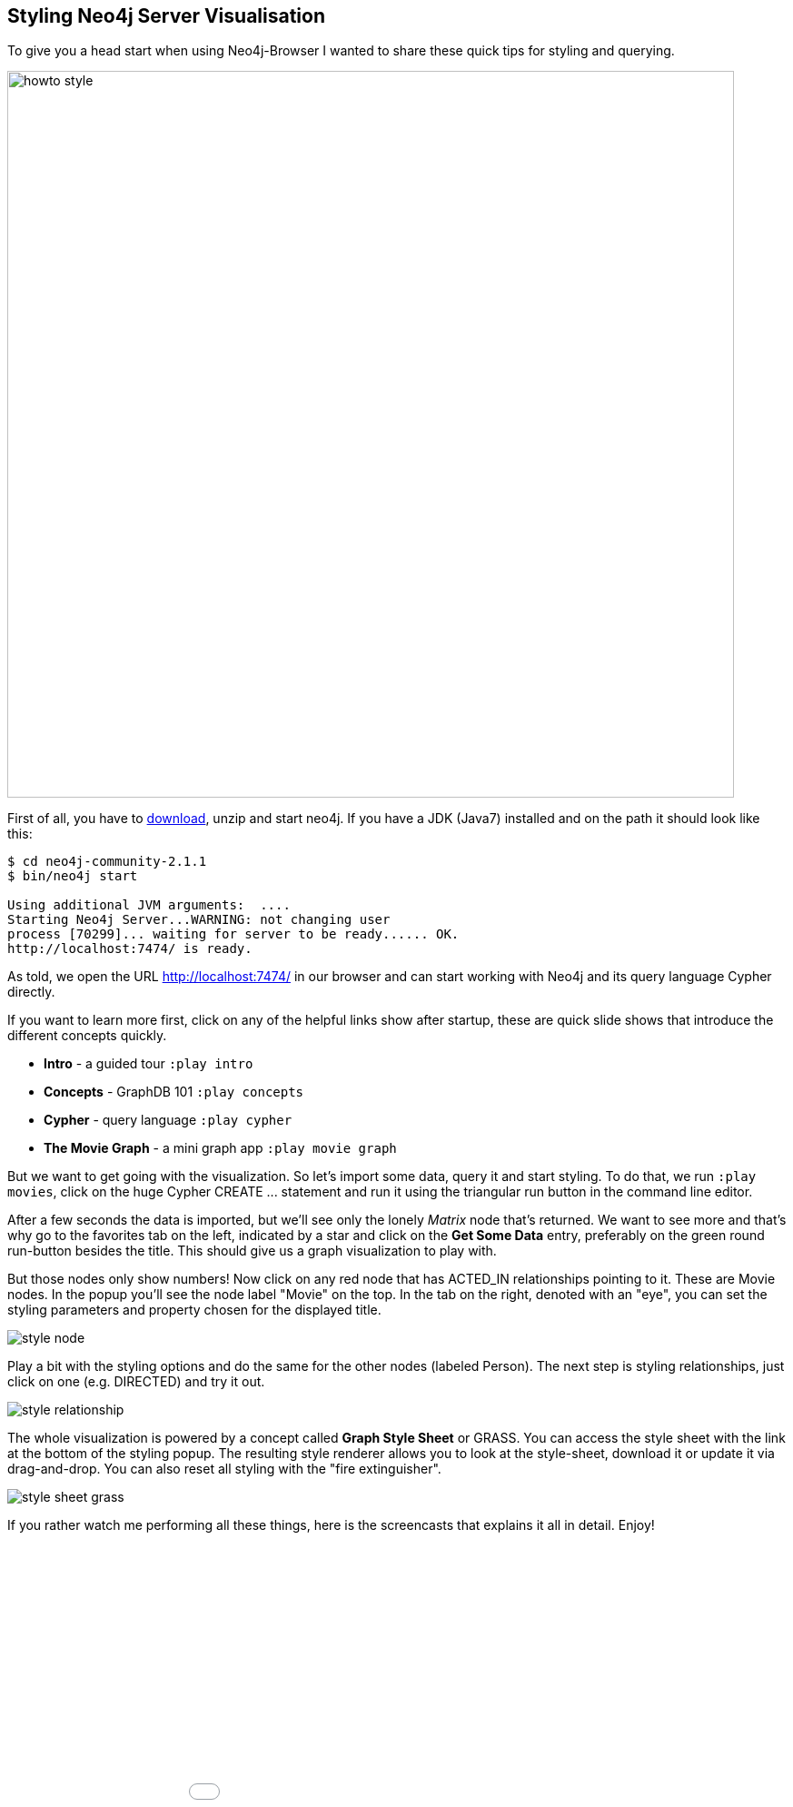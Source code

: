 == Styling Neo4j Server Visualisation

:img: .

To give you a head start when using Neo4j-Browser I wanted to share these quick tips for styling and querying.

image:{img}/howto_style.png[width=800]

First of all, you have to http://neo4j.org/download[download], unzip and start neo4j. If you have a JDK (Java7) installed and on the path it should look like this:

[source,bash]
----
$ cd neo4j-community-2.1.1
$ bin/neo4j start

Using additional JVM arguments:  ....
Starting Neo4j Server...WARNING: not changing user
process [70299]... waiting for server to be ready...... OK.
http://localhost:7474/ is ready.
----

As told, we open the URL http://localhost:7474/[http://localhost:7474/] in our browser and can start working with Neo4j and its query language Cypher directly.

If you want to learn more first, click on any of the helpful links show after startup, these are quick slide shows that introduce the different concepts quickly.

* **Intro** - a guided tour `:play intro`
* **Concepts** - GraphDB 101 `:play concepts`
* **Cypher** - query language `:play cypher`
* **The Movie Graph** - a mini graph app `:play movie graph`

But we want to get going with the visualization. So let's import some data, query it and start styling. To do that, we run `:play movies`, click on the huge Cypher +CREATE ...+ statement and
run it using the triangular run button in the command line editor.

After a few seconds the data is imported, but we'll see only the lonely _Matrix_ node that's returned. We want to see more and that's why go to the favorites tab on the left, indicated by a star and
click on the **Get Some Data** entry, preferably on the green round run-button besides the title. This should give us a graph visualization to play with.

But those nodes only show numbers! Now click on any red node that has +ACTED_IN+ relationships pointing to it. These are +Movie+ nodes. In the popup you'll see the node label "Movie" on the top. 
In the tab on the right, denoted with an "eye", you can set the styling parameters and property chosen for the displayed title.

image:{img}/style_node.jpg[]

Play a bit with the styling options and do the same for the other nodes (labeled +Person+). The next step is styling relationships, just click on one (e.g. +DIRECTED+) and try it out.

image:{img}/style_relationship.jpg[]

The whole visualization is powered by a concept called *Graph Style Sheet* or GRASS. You can access the style sheet with the link at the bottom of the styling popup.
The resulting style renderer allows you to look at the style-sheet, download it or update it via drag-and-drop. You can also reset all styling with the "fire extinguisher".

image:{img}/style_sheet_grass.jpg[]

If you rather watch me performing all these things, here is the screencasts that explains it all in detail. Enjoy!

++++
<iframe src="//player.vimeo.com/video/97204829?color=ff9933" width="1000" height="600" frameborder="0" webkitallowfullscreen mozallowfullscreen allowfullscreen></iframe>
++++
